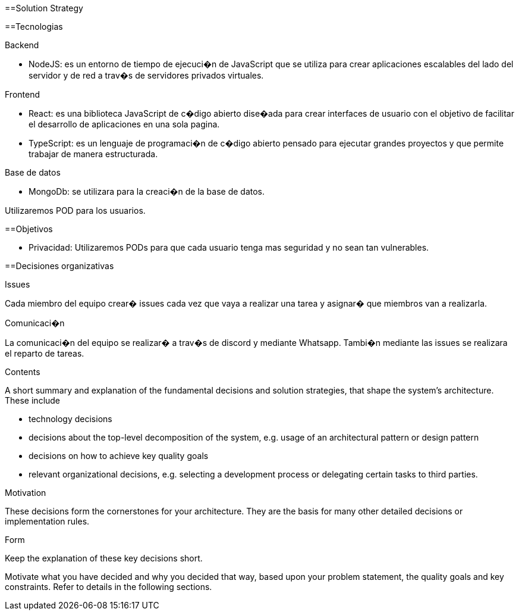 [[section-solution-strategy]]
==Solution Strategy

==Tecnologias

Backend

* NodeJS: es un entorno de tiempo de ejecuci�n de JavaScript que se utiliza para crear aplicaciones escalables del lado del servidor y de red a trav�s de servidores privados virtuales.

Frontend

* React: es una biblioteca JavaScript de c�digo abierto dise�ada para crear interfaces de usuario con el objetivo de facilitar el desarrollo de aplicaciones en una sola pagina.
* TypeScript: es un lenguaje de programaci�n de c�digo abierto pensado para ejecutar grandes proyectos y que permite trabajar de manera estructurada.

Base de datos

* MongoDb: se utilizara para la creaci�n de la base de datos.

Utilizaremos POD para los usuarios.

==Objetivos

* Privacidad: Utilizaremos PODs para que cada usuario tenga mas seguridad y no sean tan vulnerables.

==Decisiones organizativas

Issues

Cada miembro del equipo crear� issues cada vez que vaya a realizar una tarea y asignar� que miembros van a realizarla.

Comunicaci�n

La comunicaci�n del equipo se realizar� a trav�s de discord y mediante Whatsapp. Tambi�n mediante las issues se realizara el reparto de tareas.



[role="arc42help"]
****
.Contents
A short summary and explanation of the fundamental decisions and solution strategies, that shape the system's architecture. These include

* technology decisions
* decisions about the top-level decomposition of the system, e.g. usage of an architectural pattern or design pattern
* decisions on how to achieve key quality goals
* relevant organizational decisions, e.g. selecting a development process or delegating certain tasks to third parties.

.Motivation
These decisions form the cornerstones for your architecture. They are the basis for many other detailed decisions or implementation rules.

.Form
Keep the explanation of these key decisions short.

Motivate what you have decided and why you decided that way,
based upon your problem statement, the quality goals and key constraints.
Refer to details in the following sections.
****
